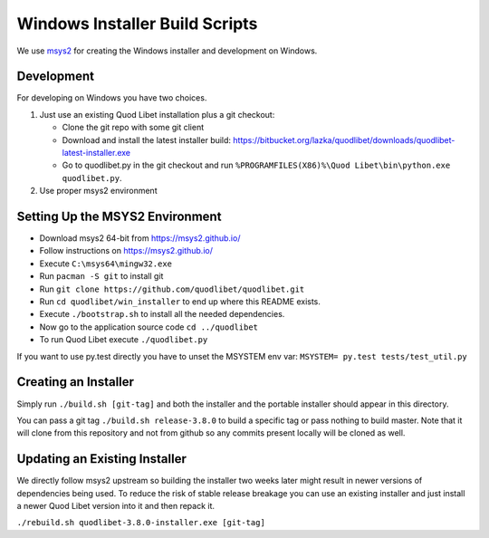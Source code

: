 ===============================
Windows Installer Build Scripts
===============================

We use `msys2 <https://msys2.github.io/>`__ for creating the Windows installer
and development on Windows.


Development
-----------

For developing on Windows you have two choices.

1) Just use an existing Quod Libet installation plus a git checkout:

   * Clone the git repo with some git client
   * Download and install the latest installer build:
     https://bitbucket.org/lazka/quodlibet/downloads/quodlibet-latest-installer.exe
   * Go to quodlibet.py in the git checkout and run
     ``%PROGRAMFILES(X86)%\Quod Libet\bin\python.exe quodlibet.py``.

2) Use proper msys2 environment


Setting Up the MSYS2 Environment
--------------------------------

* Download msys2 64-bit from https://msys2.github.io/
* Follow instructions on https://msys2.github.io/
* Execute ``C:\msys64\mingw32.exe``
* Run ``pacman -S git`` to install git
* Run ``git clone https://github.com/quodlibet/quodlibet.git``
* Run ``cd quodlibet/win_installer`` to end up where this README exists.
* Execute ``./bootstrap.sh`` to install all the needed dependencies.
* Now go to the application source code ``cd ../quodlibet``
* To run Quod Libet execute ``./quodlibet.py``

If you want to use py.test directly you have to unset the MSYSTEM env var:
``MSYSTEM= py.test tests/test_util.py``


Creating an Installer
---------------------

Simply run ``./build.sh [git-tag]`` and both the installer and the portable
installer should appear in this directory.

You can pass a git tag ``./build.sh release-3.8.0`` to build a specific tag or
pass nothing to build master. Note that it will clone from this repository and
not from github so any commits present locally will be cloned as well.


Updating an Existing Installer
------------------------------

We directly follow msys2 upstream so building the installer two weeks later
might result in newer versions of dependencies being used. To reduce the risk
of stable release breakage you can use an existing installer and just install
a newer Quod Libet version into it and then repack it.

``./rebuild.sh quodlibet-3.8.0-installer.exe [git-tag]``
